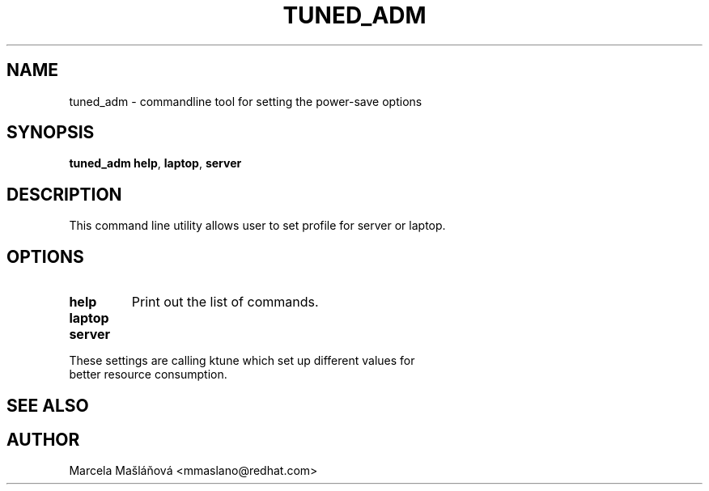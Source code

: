 .\"/* 
.\" * All rights reserved
.\" * Copyright (C) 2009 Red Hat, Inc.
.\" * Authors: Marcela Mašláňová
.\" *
.\" * This program is free software; you can redistribute it and/or
.\" * modify it under the terms of the GNU General Public License
.\" * as published by the Free Software Foundation; either version 2
.\" * of the License, or (at your option) any later version.
.\" *
.\" * This program is distributed in the hope that it will be useful,
.\" * but WITHOUT ANY WARRANTY; without even the implied warranty of
.\" * MERCHANTABILITY or FITNESS FOR A PARTICULAR PURPOSE.  See the
.\" * GNU General Public License for more details.
.\" *
.\" * You should have received a copy of the GNU General Public License
.\" * along with this program; if not, write to the Free Software
.\" * Foundation, Inc., 51 Franklin Street, Fifth Floor, Boston, MA  02110-1301, USA.
.\" */
.\" 
.TH TUNED_ADM "1" "9 Jul 2009" "Linux Programmer's Manual"
.SH NAME
tuned_adm \- commandline tool for setting the power-save options
.SH SYNOPSIS
.B tuned_adm 
.B 
.BR help ", " laptop ", " server
.br
.SH DESCRIPTION
This command line utility allows user to set profile for server or laptop.
.SH "OPTIONS"
.TP
.B help
Print out the list of commands.
.TP
.B laptop
.TP
.B server
.TP
These settings are calling ktune which set up different values for better resource consumption.

.SH "SEE ALSO"
.SH AUTHOR
.nf
Marcela Mašláňová <mmaslano@redhat.com>
